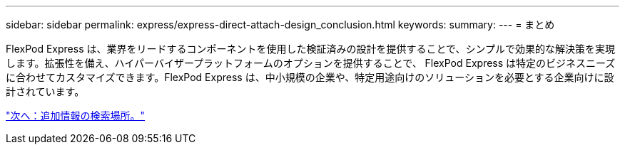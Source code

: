 ---
sidebar: sidebar 
permalink: express/express-direct-attach-design_conclusion.html 
keywords:  
summary:  
---
= まとめ


FlexPod Express は、業界をリードするコンポーネントを使用した検証済みの設計を提供することで、シンプルで効果的な解決策を実現します。拡張性を備え、ハイパーバイザープラットフォームのオプションを提供することで、 FlexPod Express は特定のビジネスニーズに合わせてカスタマイズできます。FlexPod Express は、中小規模の企業や、特定用途向けのソリューションを必要とする企業向けに設計されています。

link:express-direct-attach-design_where_to_find_additional_information.html["次へ：追加情報の検索場所。"]
